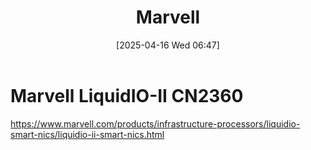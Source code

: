 :PROPERTIES:
:ID:       08d3f646-c2c0-4cab-937d-7f284c9fa3f6
:END:
#+title:  Marvell
#+date: [2025-04-16 Wed 06:47]

* Marvell LiquidIO-II CN2360
:PROPERTIES:
:ID:       1c7af942-88b7-426d-b14c-3cbcb8e88e61
:END:
https://www.marvell.com/products/infrastructure-processors/liquidio-smart-nics/liquidio-ii-smart-nics.html
